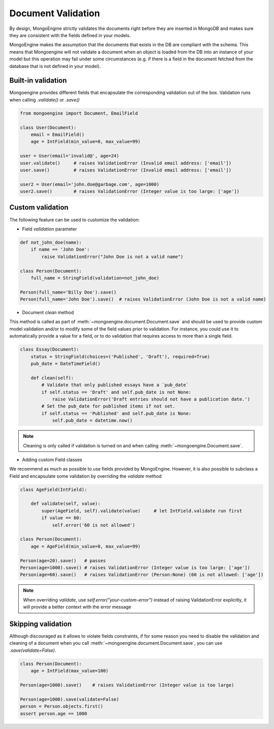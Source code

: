 ====================
Document Validation
====================

By design, MongoEngine strictly validates the documents right before they are inserted in MongoDB
and makes sure they are consistent with the fields defined in your models.

MongoEngine makes the assumption that the documents that exists in the DB are compliant with the schema.
This means that Mongoengine will not validate a document when an object is loaded from the DB into an instance
of your model but this operation may fail under some circumstances (e.g. if there is a field in
the document fetched from the database that is not defined in your model).


Built-in validation
===================

Mongoengine provides different fields that encapsulate the corresponding validation
out of the box. Validation runs when calling `.validate()` or `.save()`

.. code-block:: python

    from mongoengine import Document, EmailField

    class User(Document):
        email = EmailField()
        age = IntField(min_value=0, max_value=99)

    user = User(email='invalid@', age=24)
    user.validate()     # raises ValidationError (Invalid email address: ['email'])
    user.save()         # raises ValidationError (Invalid email address: ['email'])

    user2 = User(email='john.doe@garbage.com', age=1000)
    user2.save()        # raises ValidationError (Integer value is too large: ['age'])

Custom validation
=================

The following feature can be used to customize the validation:

* Field `validation` parameter

.. code-block:: python

    def not_john_doe(name):
        if name == 'John Doe':
            raise ValidationError("John Doe is not a valid name")

    class Person(Document):
        full_name = StringField(validation=not_john_doe)

    Person(full_name='Billy Doe').save()
    Person(full_name='John Doe').save()  # raises ValidationError (John Doe is not a valid name)


* Document `clean` method

This method is called as part of :meth:`~mongoengine.document.Document.save` and should be used to provide
custom model validation and/or to modify some of the field values prior to validation.
For instance, you could use it to automatically provide a value for a field, or to do validation
that requires access to more than a single field.

.. code-block:: python

    class Essay(Document):
        status = StringField(choices=('Published', 'Draft'), required=True)
        pub_date = DateTimeField()

        def clean(self):
            # Validate that only published essays have a `pub_date`
            if self.status == 'Draft' and self.pub_date is not None:
                raise ValidationError('Draft entries should not have a publication date.')
            # Set the pub_date for published items if not set.
            if self.status == 'Published' and self.pub_date is None:
                self.pub_date = datetime.now()

.. note::
    Cleaning is only called if validation is turned on and when calling
    :meth:`~mongoengine.Document.save`.

* Adding custom Field classes

We recommend as much as possible to use fields provided by MongoEngine. However, it is also possible
to subclass a Field and encapsulate some validation by overriding the `validate` method

.. code-block:: python

    class AgeField(IntField):

        def validate(self, value):
            super(AgeField, self).validate(value)     # let IntField.validate run first
            if value == 60:
                self.error('60 is not allowed')

    class Person(Document):
        age = AgeField(min_value=0, max_value=99)

    Person(age=20).save()   # passes
    Person(age=1000).save() # raises ValidationError (Integer value is too large: ['age'])
    Person(age=60).save()   # raises ValidationError (Person:None) (60 is not allowed: ['age'])


.. note::

   When overriding `validate`, use `self.error("your-custom-error")` instead of raising ValidationError explicitly,
   it will provide a better context with the error message

Skipping validation
====================

Although discouraged as it allows to violate fields constraints, if for some reason you need to disable
the validation and cleaning of a document when you call :meth:`~mongoengine.document.Document.save`, you can use `.save(validate=False)`.

.. code-block:: python

    class Person(Document):
        age = IntField(max_value=100)

    Person(age=1000).save()    # raises ValidationError (Integer value is too large)

    Person(age=1000).save(validate=False)
    person = Person.objects.first()
    assert person.age == 1000
